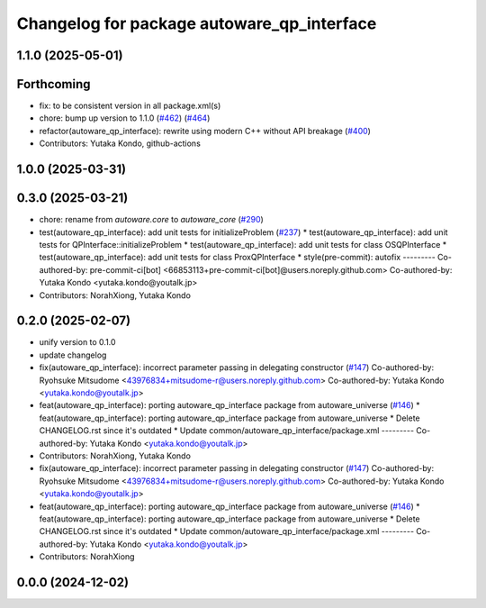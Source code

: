 ^^^^^^^^^^^^^^^^^^^^^^^^^^^^^^^^^^^^^^^^^^^
Changelog for package autoware_qp_interface
^^^^^^^^^^^^^^^^^^^^^^^^^^^^^^^^^^^^^^^^^^^

1.1.0 (2025-05-01)
------------------

Forthcoming
-----------
* fix: to be consistent version in all package.xml(s)
* chore: bump up version to 1.1.0 (`#462 <https://github.com/autowarefoundation/autoware_core/issues/462>`_) (`#464 <https://github.com/autowarefoundation/autoware_core/issues/464>`_)
* refactor(autoware_qp_interface): rewrite using modern C++ without API breakage (`#400 <https://github.com/autowarefoundation/autoware_core/issues/400>`_)
* Contributors: Yutaka Kondo, github-actions

1.0.0 (2025-03-31)
------------------

0.3.0 (2025-03-21)
------------------
* chore: rename from `autoware.core` to `autoware_core` (`#290 <https://github.com/autowarefoundation/autoware.core/issues/290>`_)
* test(autoware_qp_interface): add unit tests for initializeProblem (`#237 <https://github.com/autowarefoundation/autoware.core/issues/237>`_)
  * test(autoware_qp_interface): add unit tests for QPInterface::initializeProblem
  * test(autoware_qp_interface): add unit tests for class OSQPInterface
  * test(autoware_qp_interface): add unit tests for class ProxQPInterface
  * style(pre-commit): autofix
  ---------
  Co-authored-by: pre-commit-ci[bot] <66853113+pre-commit-ci[bot]@users.noreply.github.com>
  Co-authored-by: Yutaka Kondo <yutaka.kondo@youtalk.jp>
* Contributors: NorahXiong, Yutaka Kondo

0.2.0 (2025-02-07)
------------------
* unify version to 0.1.0
* update changelog
* fix(autoware_qp_interface): incorrect parameter passing in delegating constructor (`#147 <https://github.com/autowarefoundation/autoware_core/issues/147>`_)
  Co-authored-by: Ryohsuke Mitsudome <43976834+mitsudome-r@users.noreply.github.com>
  Co-authored-by: Yutaka Kondo <yutaka.kondo@youtalk.jp>
* feat(autoware_qp_interface): porting autoware_qp_interface package from autoware_universe (`#146 <https://github.com/autowarefoundation/autoware_core/issues/146>`_)
  * feat(autoware_qp_interface): porting autoware_qp_interface package from autoware_universe
  * Delete CHANGELOG.rst since it's outdated
  * Update common/autoware_qp_interface/package.xml
  ---------
  Co-authored-by: Yutaka Kondo <yutaka.kondo@youtalk.jp>
* Contributors: NorahXiong, Yutaka Kondo

* fix(autoware_qp_interface): incorrect parameter passing in delegating constructor (`#147 <https://github.com/autowarefoundation/autoware_core/issues/147>`_)
  Co-authored-by: Ryohsuke Mitsudome <43976834+mitsudome-r@users.noreply.github.com>
  Co-authored-by: Yutaka Kondo <yutaka.kondo@youtalk.jp>
* feat(autoware_qp_interface): porting autoware_qp_interface package from autoware_universe (`#146 <https://github.com/autowarefoundation/autoware_core/issues/146>`_)
  * feat(autoware_qp_interface): porting autoware_qp_interface package from autoware_universe
  * Delete CHANGELOG.rst since it's outdated
  * Update common/autoware_qp_interface/package.xml
  ---------
  Co-authored-by: Yutaka Kondo <yutaka.kondo@youtalk.jp>
* Contributors: NorahXiong

0.0.0 (2024-12-02)
------------------

